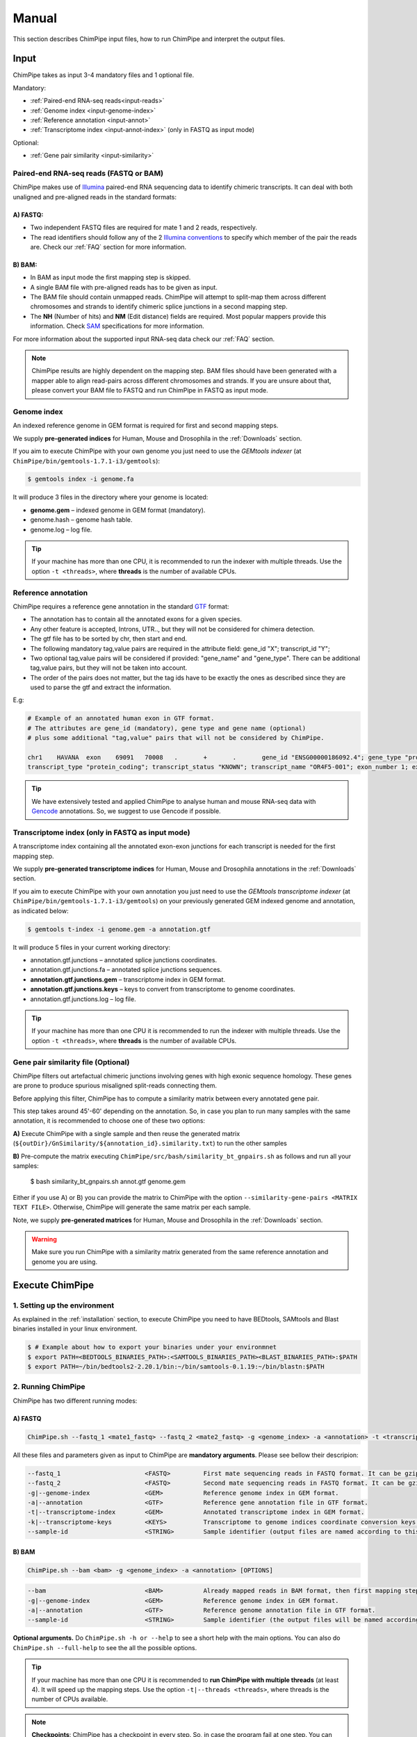 .. _manual:

======
Manual
======

This section describes ChimPipe input files, how to run ChimPipe and interpret the output files. 

Input 
======
ChimPipe takes as input 3-4 mandatory files and 1 optional file.  

Mandatory:

* :ref:`Paired-end RNA-seq reads<input-reads>`
* :ref:`Genome index <input-genome-index>` 
* :ref:`Reference annotation <input-annot>`
* :ref:`Transcriptome index <input-annot-index>` (only in FASTQ as input mode)

Optional:

* :ref:`Gene pair similarity <input-similarity>`

.. _input-reads:

Paired-end RNA-seq reads (FASTQ or BAM)
~~~~~~~~~~~~~~~~~~~~~~~~~~~~~~~~~~~~~~~~~~~~~~
ChimPipe makes use of `Illumina`_ paired-end RNA sequencing data to identify chimeric transcripts. It can deal with both unaligned and pre-aligned reads in the standard formats:

A) **FASTQ**:
-----------------

* Two independent FASTQ files are required for mate 1 and 2 reads, respectively. 
* The read identifiers should follow any of the 2 `Illumina conventions`_ to specify which member of the pair the reads are. Check our :ref:`FAQ` section for more information.

B) **BAM**:  
---------------

* In BAM as input mode the first mapping step is skipped. 
* A single BAM file with pre-aligned reads has to be given as input. 
* The BAM file should contain unmapped reads. ChimPipe will attempt to split-map them across different chromosomes and strands to identify chimeric splice junctions in a second mapping step. 
* The **NH** (Number of hits) and **NM** (Edit distance) fields are required. Most popular mappers provide this information. Check `SAM`_ specifications for more information. 


For more information about the supported input RNA-seq data check our :ref:`FAQ` section. 

.. note:: ChimPipe results are highly dependent on the mapping step. BAM files should have been generated with a mapper able to align read-pairs across different chromosomes and strands. If you are unsure about that, please convert your BAM file to FASTQ and run ChimPipe in FASTQ as input mode. 
		
.. _Illumina: http://technology.illumina.com/technology/next-generation-sequencing/paired-end-sequencing_assay.ilmn
.. _FASTQ: http://maq.sourceforge.net/fastq.shtml
.. _Illumina conventions: https://en.wikipedia.org/wiki/FASTQ_format
.. _BAM: http://samtools.github.io/hts-specs/SAMv1.pdf
.. _SAM: http://samtools.github.io/hts-specs/SAMv1.pdf

.. _input-genome-index:

Genome index
~~~~~~~~~~~~
An indexed reference genome in GEM format is required for first and second mapping steps.

We supply **pre-generated indices** for Human, Mouse and Drosophila in the :ref:`Downloads` section. 

If you aim to execute ChimPipe with your own genome you just need to use the *GEMtools indexer* (at ``ChimPipe/bin/gemtools-1.7.1-i3/gemtools``):

.. _FASTA:
 
.. code-block:: bash

	$ gemtools index -i genome.fa 

It will produce 3 files in the directory where your genome is located:

* **genome.gem** – indexed genome in GEM format (mandatory).   
* genome.hash – genome hash table. 
* genome.log – log file.    

.. tip:: If your machine has more than one CPU, it is recommended to run the indexer with multiple threads. Use the option ``-t <threads>``, where **threads** is the number of available CPUs. 

.. _input-annot:

Reference annotation
~~~~~~~~~~~~~~~~~~~~~
ChimPipe requires a reference gene annotation in the standard `GTF`_ format:

* The annotation has to contain all the annotated exons for a given species. 
* Any other feature is accepted, Introns, UTR.., but they will not be considered for chimera detection.
* The gtf file has to be sorted by chr, then start and end.
* The following mandatory tag,value pairs are required in the attribute field: gene_id "X"; transcript_id "Y";
* Two optional tag,value pairs will be considered if provided: "gene_name" and "gene_type". There can be additional tag,value pairs, but they will not be taken into account.
* The order of the pairs does not matter, but the tag ids have to be exactly the ones as described since they are used to parse the gtf and extract the information. 

E.g:

.. code-block:: bash
	
	# Example of an annotated human exon in GTF format. 	
	# The attributes are gene_id (mandatory), gene type and gene name (optional) 
	# plus some additional "tag,value" pairs that will not be considered by ChimPipe.   
	
	chr1	HAVANA	exon	69091	70008	.	+	.	gene_id "ENSG00000186092.4"; gene_type "protein_coding"; gene_status "KNOWN"; gene_name "OR4F5";
	transcript_type "protein_coding"; transcript_status "KNOWN"; transcript_name "OR4F5-001"; exon_number 1; exon_id "ENSE00002319515.1"; level 2; tag "basic"; tag "appris_principal"; tag	"CCDS"; ccdsid "CCDS30547.1"; havana_gene "OTTHUMG00000001094.1"; havana_transcript "OTTHUMT00000003223.1";

.. tip:: We have extensively tested and applied ChimPipe to analyse human and mouse RNA-seq data with `Gencode`_ annotations. So, we suggest to use Gencode if possible.   

.. _GTF: http://www.ensembl.org/info/website/upload/gff.html
.. _Gencode: http://www.gencodegenes.org/

.. _input-annot-index:

Transcriptome index (only in FASTQ as input mode)
~~~~~~~~~~~~~~~~~~~
A transcriptome index containing all the annotated exon-exon junctions for each transcript is needed for the first mapping step. 

We supply **pre-generated transcriptome indices** for Human, Mouse and Drosophila annotations in the :ref:`Downloads` section.

If you aim to execute ChimPipe with your own annotation you just need to use the *GEMtools transcriptome indexer* (at ``ChimPipe/bin/gemtools-1.7.1-i3/gemtools``) on your previously generated GEM indexed genome and annotation, as indicated below:

.. code-block:: bash

	$ gemtools t-index -i genome.gem -a annotation.gtf	

It will produce 5 files in your current working directory:

* annotation.gtf.junctions – annotated splice junctions coordinates. 
* annotation.gtf.junctions.fa – annotated splice junctions sequences. 
* **annotation.gtf.junctions.gem** – transcriptome index in GEM format.
* **annotation.gtf.junctions.keys** – keys to convert from transcriptome to genome coordinates. 
* annotation.gtf.junctions.log – log file. 

.. tip:: If your machine has more than one CPU it is recommended to run the indexer with multiple threads. Use the option ``-t <threads>``, where **threads** is the number of available CPUs. 

.. _input-similarity:

Gene pair similarity file (Optional)
~~~~~~~~~~~~~~~~~~~~~~~~~~~~~~~~~~~~~~~~

ChimPipe filters out artefactual chimeric junctions involving genes with high exonic sequence homology. These genes are prone to produce spurious misaligned split-reads connecting them. 

Before applying this filter, ChimPipe has to compute a similarity matrix between every annotated gene pair. 

This step takes around 45'-60' depending on the annotation. So, in case you plan to run many samples with the same annotation, it is recommended to choose one of these two options:

**A)** Execute ChimPipe with a single sample and then reuse the generated matrix (``${outDir}/GnSimilarity/${annotation_id}.similarity.txt``) to run the other samples 

**B)** Pre-compute the matrix executing ``ChimPipe/src/bash/similarity_bt_gnpairs.sh`` as follows and run all your samples:

        $ bash similarity_bt_gnpairs.sh annot.gtf genome.gem

Either if you use A) or B) you can provide the matrix to ChimPipe with the option ``--similarity-gene-pairs <MATRIX TEXT FILE>``. Otherwise, ChimPipe will generate the same matrix per each sample.

Note, we supply **pre-generated matrices** for Human, Mouse and Drosophila in the :ref:`Downloads` section. 

.. warning:: Make sure you run ChimPipe with a similarity matrix generated from the same reference annotation and genome you are using.  


Execute ChimPipe
================

1. Setting up the environment
~~~~~~~~~~~~~~~~~~~~~~~~~~~~~
As explained in the :ref:`installation` section, to execute ChimPipe you need to have BEDtools, SAMtools and Blast binaries installed in your linux environment. 

.. code-block:: bash

	$ # Example about how to export your binaries under your environmnet
	$ export PATH=<BEDTOOLS_BINARIES_PATH>:<SAMTOOLS_BINARIES_PATH><BLAST_BINARIES_PATH>:$PATH
	$ export PATH=~/bin/bedtools2-2.20.1/bin:~/bin/samtools-0.1.19:~/bin/blastn:$PATH

2. Running ChimPipe
~~~~~~~~~~~~~~~~~~~
ChimPipe has two different running modes:

A) FASTQ
---------

.. code-block:: bash
	
	ChimPipe.sh --fastq_1 <mate1_fastq> --fastq_2 <mate2_fastq> -g <genome_index> -a <annotation> -t <transcriptome_index> -k <transcriptome_keys> [OPTIONS]

All these files and parameters given as input to ChimPipe are **mandatory arguments**. Please see bellow their descripion: 

.. code-block:: bash

        --fastq_1                       <FASTQ>         First mate sequencing reads in FASTQ format. It can be gzip compressed [.gz].
        --fastq_2                       <FASTQ>         Second mate sequencing reads in FASTQ format. It can be gzip compressed [.gz].
        -g|--genome-index               <GEM>           Reference genome index in GEM format.
        -a|--annotation                 <GTF>           Reference gene annotation file in GTF format.                                
        -t|--transcriptome-index        <GEM>           Annotated transcriptome index in GEM format.
        -k|--transcriptome-keys         <KEYS>          Transcriptome to genome indices coordinate conversion keys (generated when producing transcriptome index).  
        --sample-id                     <STRING>        Sample identifier (output files are named according to this id).  

B) BAM
--------

.. code-block:: bash

        ChimPipe.sh --bam <bam> -g <genome_index> -a <annotation> [OPTIONS]

.. code-block:: bash

        --bam                           <BAM>           Already mapped reads in BAM format, then first mapping step skipped.
        -g|--genome-index               <GEM>           Reference genome index in GEM format.
        -a|--annotation                 <GTF>           Reference genome annotation file in GTF format.
        --sample-id                     <STRING>        Sample identifier (the output files will be named according to this id).  

						 
**Optional arguments.** Do ``ChimPipe.sh -h or --help`` to see a short help with the main options. You can also do ``ChimPipe.sh --full-help`` to see the all the possible 
options. 

.. tip:: If your machine has more than one CPU it is recommended to **run ChimPipe with multiple threads** (at least 4). It will speed up the mapping steps. Use the option ``-t|--threads <threads>``, where threads is the number of CPUs available. 

.. note:: **Checkpoints**: ChimPipe has a checkpoint in every step. So, in case the program fail at one step. You can restart the analysis from this step. You just need to make sure that you removed the files generated in the step where the pipeline failed. 

Output
======

By default, ChimPipe produces 4 main output files:

* :ref:`First mapping BAM <output-bam>`.
* :ref:`Second mapping MAP <output-map>`.
* :ref:`Final chimeric junctions <output-chimeras>`.
* :ref:`Discarded chimeric junctions <output-chimeras>`.

.. tip:: If you want to keep intermediate output files, run ChimPipe with the ``--no-cleanup`` option. 

First mapping BAM file
~~~~~~~~~~~~~~~~~~~~~~

`BAM`_ file (``${outDir}/MappingPhase/FirstMapping/${sample_id}_firstMap.bam``) containing the reads mapped in the genome, transcriptome and *de novo* transcriptome with the `GEMtools RNA-seq pipeline`_. 

BAM is the standandard format for aligned RNA-seq reads, meaning that most analysis tools work with this format. The bam file produced can therefore be used to do other downstream analyses such as gene and transcript expression quantification.

.. _BAM: http://samtools.github.io/hts-specs/SAMv1.pdf
.. _GEMtools RNA-seq pipeline: http://gemtools.github.io/

Second mapping MAP file
~~~~~~~~~~~~~~~~~~~~~~~
MAP file (``${outDir}/MappingPhase/SecondMapping/${sample_id}_secondMap.map``) containing the reads split-mapped in the genome allowing for interchromosomal, different strand and unexpected genomic order mappings. 

Final and filtered chimeric junction files
~~~~~~~~~~~~~~~~~~~~~~~~~~~~~~~~~~~~~~~~~~~~~~
Two tabular text files with the detected (``${outDir}/chimericJunctions_${sample_id}.txt``) and filtered out (``${outDir}/chimericJunctions_filtered_${sample_id}.txt``) chimeric splice junctions from your RNA-seq dataset. They consist on rows of 35 fields, where each row corresponds to a chimeric junction and each field contains a piece of information about the chimera. Here is a brief description of the 35 fields (most relevant fields highlighted in bold):

1. **juncCoord** - Position of the chimeric splice junction in the genome described as follows: chrA"_"coordA"_"strandA":"chrB"_"coordB"_"strandB. E. g., "chr4_90653092_+:chr17_22023757_-" is a chimeric junction between the position 90653092 of chromosome 4 in plus strand, and the position 22023757 of chromosome chr17 in minus strand. Junction coordinates defined using 1-based system.

2. **type** - Type of chimeric splice junction. Junctions classified in 5 different categories:
	
	- readthrough: donor and acceptor sites within the same chromosome, strand and within less than 100.000 base pairs.
	- intrachromosomal: donor and acceptor sites within the same chromosome, strand and in separated by more than 100.000 base pairs.
	- inverted: donor site downstream than acceptor site (opposite as expected) and both in the same chromosome.
	- interstrand: donor and acceptor sites within the same chromosome but in different strand.
	- interchromosomal: donor and acceptor sites in different chromosomes.
	
3. **filtered** - Flag to specify if the chimeric junction has been filtered out (1) or not (0).

4. **reason** - List of filters the chimeric junction failed to pass. There is a tag per filter:
	
	- totalSupport.
	- spanningReads.
	- consistentPE.
	- percStag.
	- percMulti.
	- percInconsistentPE.
	- similarity.
	- biotype.
	
5. **nbTotal(spanning+consistent)** - Total supporting evidences (spanning reads + consistent paired-ends).

6. **nbSpanningReads** - Number of split-reads spanning the chimeric splice junction.  

7. nbStaggered - Number of spanning split-reads aligning at different positions.

8. percStaggered - Percentage of spanning split-reads that aligns at different positions.  

9. nbMulti - Number of multimapped split-reads spanning the chimeric junction. 

10. percMulti - Percentage of spanning split-reads mapping in multiple locations. 

11. **nbConsistentPE** - Number of discordant paired-end consistent with the chimeric junction.

12. nbInconsistentPE - Number of discordant paired-end inconsistent with the chimeric junction.

13. percInconsistentPE - Percentage of discordant paired-end inconsistent with the chimeric junction. 

14. overlapA - Percentage of overlap between the 5' split-read cluster and the annotated exon.

15. overlapB - Percentage of overlap between the 3' split-read cluster and the annotated exon

16. **distExonBoundaryA** - Distance between the chimeric junction donor site and the exon boundary (annotated donor). 

17. **distExonBoundaryB** - Distance between the chimeric junction acceptor site and the exon boundary (annotated acceptor).

18. blastAlignLen - Maximum length of the BLAST alignment between all the transcripts of the gene pairs connected by the chimeric junction. ”na” if no blast hit found. 

19. blastAlignSim - Maximum percent of similarity in the BLAST alignment between the transcript with the longest BLAST alignment. ”na” if no blast hit found.

20. **donorSS**	- Splice donor site sequence.

21. **acceptorSS** - Slice acceptor site sequence.

22.	beg	- Split-reads cluster 5' coordinates. 

23. end	- Split-reads cluster 3' coordinates.

24. sameChrStr - Flag to specify if the connected gene pairs are in the same cromosome and strand (1) or not (0).	

25. okGxOrder -	Flag to specify if the connected gene pairs are in genomic order (1) or not (0). "na" in case the samechrstr field was 0 (being in genomic order means that the donor gene is located in 5' while the acceptor in 3'. This means that if both genes are in the plus strand, the genomic coordinates of the first gene are lower than the ones for the second one. For genes in the minus it is the opposite).

26. dist -	Distance between the chimeric junction splice sites. "na" in case the “sameChrStr” field was 0.

27. **gnIdsA** - 5' gene/s involved in the chimeric transcript. 	

28. **gnIdsB** - 3' gene/s involved in the chimeric transcript. 		

29. **gnNamesA** - Name of the genes in the field *gnIdsA*. "na" if unknown.

30. **gnNamesB** - Name of the genes in the field *gnIdsB*. "na" if unknown.	

31. **gnTypesA** - Biotype of the genes in the field *gnIdsA*. "na" if unknown. 	

32. **gnTypesB** - Biotype of the genes in the field *gnIdsB*. "na" if unknown. 		

33. juncSpanningReadsIds - Identifiers of the split-reads spanning the chimeric splice junction. 

34. consistentPEIds	- Identifiers of the paired-ends consistent with  the chimeric splice junction. 

35. inconsistentPEIds - Identifiers of the paired-ends inconsistent with  the chimeric splice junction. 


